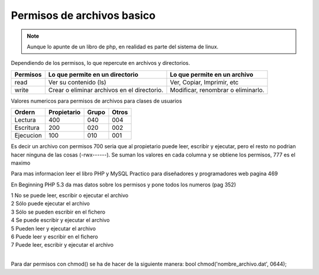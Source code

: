 .. _reference-programacion-apuntes_sin_clasificar-permisos_de_archivos_basico:

###########################
Permisos de archivos basico
###########################

.. note::
    Aunque lo apunte de un libro de php, en realidad es parte
    del sistema de linux.

Dependiendo de los permisos, lo que repercute en archivos y directorios.

========        ===============================     ============================
Permisos        Lo que permite en un directorio     Lo que permite en un archivo
========        ===============================     ============================
read            Ver su contenido (ls)               Ver, Copiar, Imprimir, etc
write           Crear o eliminar archivos en el     Modificar, renombrar o
                directorio.                         eliminarlo.
========        ===============================     ============================

Valores numericos para permisos de archivos para clases de usuarios

==========      ===========     =====   =====
Ordern          Propietario     Grupo   Otros
==========      ===========     =====   =====
Lectura         400             040     004
Escritura       200             020     002
Ejecucion       100             010     001
==========      ===========     =====   =====

Es decir un archivo con permisos 700 seria que al propietario puede leer, escribir y ejecutar, pero el resto no podrian hacer ninguna de las cosas (-rwx------).
Se suman los valores en cada columna y se obtiene los permisos, 777 es el maximo

Para mas informacion leer el libro PHP y MySQL Practico para diseñadores y programadores web pagina 469

En Beginning PHP 5.3 da mas datos sobre los permisos y pone todos los numeros (pag 352)

| 1   No se puede leer, escribir o ejecutar el archivo
| 2   Sólo puede ejecutar el archivo
| 3   Sólo se pueden escribir en el fichero
| 4   Se puede escribir y ejecutar el archivo
| 5   Pueden leer y ejecutar el archivo
| 6   Puede leer y escribir en el fichero
| 7   Puede leer, escribir y ejecutar el archivo
|

Para dar permisos con chmod() se ha de hacer de la siguiente manera:
bool chmod('nombre_archivo.dat', 0644);
